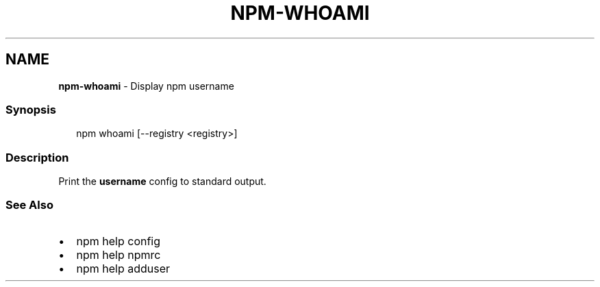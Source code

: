 .TH "NPM\-WHOAMI" "1" "March 2020" "" ""
.SH "NAME"
\fBnpm-whoami\fR \- Display npm username
.SS Synopsis
.P
.RS 2
.nf
npm whoami [\-\-registry <registry>]
.fi
.RE
.SS Description
.P
Print the \fBusername\fP config to standard output\.
.SS See Also
.RS 0
.IP \(bu 2
npm help config
.IP \(bu 2
npm help npmrc
.IP \(bu 2
npm help adduser

.RE
